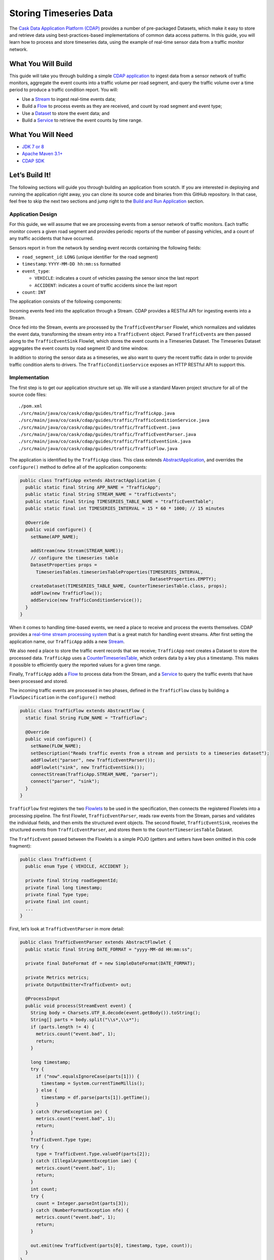 =======================
Storing Timeseries Data
=======================

The `Cask Data Application Platform (CDAP) <http://cdap.io>`__ provides a
number of pre-packaged Datasets, which make it easy to store and
retrieve data using best-practices-based implementations of common data
access patterns. In this guide, you will learn how to process and store
timeseries data, using the example of real-time sensor data from a
traffic monitor network.

What You Will Build
===================

This guide will take you through building a simple
`CDAP application <http://docs.cdap.io/cdap/current/en/developers-manual/building-blocks/applications.html>`__
to ingest data from a sensor network of traffic monitors, aggregate the
event counts into a traffic volume per road segment, and query the
traffic volume over a time period to produce a traffic condition report.
You will:

- Use a
  `Stream <http://docs.cdap.io/cdap/current/en/developers-manual/building-blocks/streams.html>`__
  to ingest real-time events data;
- Build a
  `Flow <http://docs.cdap.io/cdap/current/en/developers-manual/building-blocks/flows-flowlets/flows.html>`__
  to process events as they are received, and count by road segment and
  event type;
- Use a
  `Dataset <http://docs.cdap.io/cdap/current/en/developers-manual/building-blocks/datasets/index.html>`__
  to store the event data; and
- Build a
  `Service <http://docs.cdap.io/cdap/current/en/developers-manual/building-blocks/services.html>`__
  to retrieve the event counts by time range.

What You Will Need
==================

- `JDK 7 or 8 <http://www.oracle.com/technetwork/java/javase/downloads/index.html>`__
- `Apache Maven 3.1+ <http://maven.apache.org/>`__
- `CDAP SDK <http://docs.cdap.io/cdap/current/en/developers-manual/getting-started/standalone/index.html>`__

Let’s Build It!
===============

The following sections will guide you through building an application from scratch. If you
are interested in deploying and running the application right away, you can clone its
source code and binaries from this GitHub repository. In that case, feel free to skip the
next two sections and jump right to the
`Build and Run Application <#build-and-run-application>`__ section.

Application Design
------------------
For this guide, we will assume that we are processing events from a
sensor network of traffic monitors. Each traffic monitor covers a given
road segment and provides periodic reports of the number of passing
vehicles, and a count of any traffic accidents that have occurred.

Sensors report in from the network by sending event records containing
the following fields:

- ``road_segment_id``: ``LONG`` (unique identifier for the road segment)
- ``timestamp``: ``YYYY-MM-DD hh:mm:ss`` formatted
- ``event_type``:

  - ``VEHICLE``: indicates a count of vehicles passing the sensor since the last report
  - ``ACCIDENT``: indicates a count of traffic accidents since the last report
      
- ``count``: ``INT``

The application consists of the following components:

.. image:: docs/images/app-design.png
   :width: 8in
   :align: center

Incoming events feed into the application through a Stream. CDAP
provides a RESTful API for ingesting events into a Stream.

Once fed into the Stream, events are processed by the ``TrafficEventParser``
Flowlet, which normalizes and validates the event data, transforming the
stream entry into a ``TrafficEvent`` object. Parsed ``TrafficEvent``\ s are
then passed along to the ``TrafficEventSink`` Flowlet, which stores the
event counts in a Timeseries Dataset. The Timeseries Dataset aggregates
the event counts by road segment ID and time window.

In addition to storing the sensor data as a timeseries, we also want to
query the recent traffic data in order to provide traffic condition
alerts to drivers. The ``TrafficConditionService`` exposes an HTTP RESTful API to
support this.

Implementation
--------------
The first step is to get our application structure set up. We will use a
standard Maven project structure for all of the source code files::

    ./pom.xml
    ./src/main/java/co/cask/cdap/guides/traffic/TrafficApp.java
    ./src/main/java/co/cask/cdap/guides/traffic/TrafficConditionService.java
    ./src/main/java/co/cask/cdap/guides/traffic/TrafficEvent.java
    ./src/main/java/co/cask/cdap/guides/traffic/TrafficEventParser.java
    ./src/main/java/co/cask/cdap/guides/traffic/TrafficEventSink.java
    ./src/main/java/co/cask/cdap/guides/traffic/TrafficFlow.java

The application is identified by the ``TrafficApp`` class. This class extends
`AbstractApplication 
<http://docs.cdap.io/cdap/current/en/reference-manual/javadocs/co/cask/cdap/api/app/AbstractApplication.html>`__,
and overrides the ``configure()`` method to define all of the application components:

.. code:: java

  public class TrafficApp extends AbstractApplication {
    public static final String APP_NAME = "TrafficApp";
    public static final String STREAM_NAME = "trafficEvents";
    public static final String TIMESERIES_TABLE_NAME = "trafficEventTable";   
    public static final int TIMESERIES_INTERVAL = 15 * 60 * 1000; // 15 minutes 

    @Override
    public void configure() {
      setName(APP_NAME);

      addStream(new Stream(STREAM_NAME));
      // configure the timeseries table
      DatasetProperties props =
        TimeseriesTables.timeseriesTableProperties(TIMESERIES_INTERVAL,
                                                   DatasetProperties.EMPTY);
      createDataset(TIMESERIES_TABLE_NAME, CounterTimeseriesTable.class, props);
      addFlow(new TrafficFlow());
      addService(new TrafficConditionService());
    }
  }

When it comes to handling time-based events, we need a place to receive
and process the events themselves. CDAP provides a `real-time stream
processing system <http://docs.cdap.io/cdap/current/en/dev-guide.html#flows>`__ that
is a great match for handling event streams. After first setting
the application name, our ``TrafficApp`` adds a new
`Stream <http://docs.cdap.io/cdap/current/en/dev-guide.html#streams>`__.

We also need a place to store the traffic event records that we receive;
``TrafficApp`` next creates a Dataset to store the processed data.
``TrafficApp`` uses a `CounterTimeseriesTable 
<http://docs.cdap.io/cdap/current/en/reference-manual/javadocs/co/cask/cdap/api/dataset/lib/CounterTimeseriesTable.html>`__,
which orders data by a key plus a timestamp. This makes it possible to
efficiently query the reported values for a given time range.

Finally, ``TrafficApp`` adds a
`Flow <http://docs.cdap.io/cdap/current/en/dev-guide.html#flows>`__ to
process data from the Stream, and a
`Service <http://docs.cdap.io/cdap/current/en/dev-guide.html#services>`__
to query the traffic events that have been processed and stored.

The incoming traffic events are processed in two phases, defined in the
``TrafficFlow`` class by building a ``FlowSpecification`` in the ``configure()``
method:

.. code:: java

  public class TrafficFlow extends AbstractFlow {
    static final String FLOW_NAME = "TrafficFlow";

    @Override
    public void configure() {
      setName(FLOW_NAME);
      setDescription("Reads traffic events from a stream and persists to a timeseries dataset");
      addFlowlet("parser", new TrafficEventParser());
      addFlowlet("sink", new TrafficEventSink());
      connectStream(TrafficApp.STREAM_NAME, "parser");
      connect("parser", "sink");
    }
  }
  
``TrafficFlow`` first registers the two `Flowlets 
<http://docs.cdap.io/cdap/current/en/developers-manual/building-blocks/flows-flowlets/flowlets.html>`__
to be used in the specification, then connects the registered Flowlets
into a processing pipeline. The first Flowlet, ``TrafficEventParser``, reads
raw events from the Stream, parses and validates the individual fields,
and then emits the structured event objects. The second flowlet, ``TrafficEventSink``,
receives the structured events from ``TrafficEventParser``, and stores them
to the ``CounterTimeseriesTable`` Dataset.

The ``TrafficEvent`` passed between the Flowlets is a simple POJO (getters
and setters have been omitted in this code fragment):

.. code:: java

  public class TrafficEvent {
    public enum Type { VEHICLE, ACCIDENT };

    private final String roadSegmentId;
    private final long timestamp;
    private final Type type;
    private final int count;
    ...
  }

First, let’s look at ``TrafficEventParser`` in more detail:

.. code:: java

  public class TrafficEventParser extends AbstractFlowlet {
    public static final String DATE_FORMAT = "yyyy-MM-dd HH:mm:ss"; 

    private final DateFormat df = new SimpleDateFormat(DATE_FORMAT);

    private Metrics metrics;
    private OutputEmitter<TrafficEvent> out;

    @ProcessInput
    public void process(StreamEvent event) {
      String body = Charsets.UTF_8.decode(event.getBody()).toString();
      String[] parts = body.split("\\s*,\\s*");
      if (parts.length != 4) {
        metrics.count("event.bad", 1);
        return;
      } 

      long timestamp;
      try {
        if ("now".equalsIgnoreCase(parts[1])) {
          timestamp = System.currentTimeMillis();
        } else {
          timestamp = df.parse(parts[1]).getTime();
        }
      } catch (ParseException pe) {
        metrics.count("event.bad", 1);
        return;
      }
      TrafficEvent.Type type;
      try {
        type = TrafficEvent.Type.valueOf(parts[2]);
      } catch (IllegalArgumentException iae) {
        metrics.count("event.bad", 1);
        return;
      }
      int count;
      try {
        count = Integer.parseInt(parts[3]);
      } catch (NumberFormatException nfe) {
        metrics.count("event.bad", 1);
        return;
      } 

      out.emit(new TrafficEvent(parts[0], timestamp, type, count));
    }
  }

The ``process()`` method is annotated with ``@ProcessInput``, telling CDAP that
this method should be invoked for incoming events. Since
``TrafficEventParser`` is connected to the Stream, it receives events of
type ``StreamEvent``. Each ``StreamEvent`` contains a request body with the raw
input data, which we expect in the format::

    <road segment ID>, <timestamp>, <type>, <count>

The ``process()`` method validates each field for the correct type,
constructs a new ``TrafficEvent`` object, and emits the object to any
downstream Flowlets using the defined `OutputEmitter 
<http://docs.cdap.io/cdap/current/en/reference-manual/javadocs/co/cask/cdap/api/flow/flowlet/OutputEmitter.html>`__
instance.

The next step in the pipeline is the ``TrafficEventSink`` Flowlet:

.. code:: java

  public class TrafficEventSink extends AbstractFlowlet {
    @UseDataSet(TrafficApp.TIMESERIES_TABLE_NAME)
    private CounterTimeseriesTable table;

    @ProcessInput
    public void process(TrafficEvent event) {
      table.increment(Bytes.toBytes(event.getRoadSegmentId()),
                      event.getCount(),
                      event.getTimestamp(),
                      Bytes.toBytes(event.getType().name()));
    }
  }

In order to access the ``CounterTimeseriesTable`` used by the application,
``TrafficEventSink`` declares a variable with the `\@UseDataSet 
<http://docs.cdap.io/cdap/current/en/reference-manual/javadocs/co/cask/cdap/api/annotation/UseDataSet.html>`__
annotation and the name used to create the Dataset in ``TrafficApp``. This
variable will be injected with a reference to the ``CounterTimeseriesTable``
instance when the Flowlet runs.

``TrafficEventSink`` also defines a ``process()`` method, annotated with `\@ProcessInput 
<http://docs.cdap.io/cdap/current/en/reference-manual/javadocs/co/cask/cdap/api/annotation/ProcessInput.html>`__,
for handling incoming events from ``TrafficEventParser``. Since
``TrafficEventParser`` emits ``TrafficEvent`` objects, the process method
takes an input parameter of the same type. Here, we simply increment a
counter for the incoming event, using the road segment ID as the key,
and adding the event type (VEHICLE or ACCIDENT) as a tag. When querying
records out of the ``CounterTimeseriesTable``, we can specify the required
tags as an additional filter on the records to return. Only those
entries having all of the given tags will be returned in the results.

Now that we have the full pipeline setup for ingesting data from our
traffic sensors, we are ready to create a Service to query the traffic
sensor reports in response to real-time requests. This Service will take
a given road segment ID as input, query the road segment's recent data,
and respond with a simple classification of how congested that segment
currently is, according to these rules:

-   If any traffic accidents were reported, return RED;
-   If two or more vehicle count reports are greater than the threshold, return RED;
-   If one vehicle count report is greater than the threshold, return YELLOW;
-   Otherwise, return GREEN.

``TrafficConditionService`` defines a simple HTTP RESTful endpoint to perform
this query and return a response:

.. code:: java

  public class TrafficConditionService extends AbstractService {
    public enum Condition {GREEN, YELLOW, RED};

    public static final String SERVICE_NAME = "TrafficConditions";

    @Override
    protected void configure() {
      setName(SERVICE_NAME);
      useDataset(TrafficApp.TIMESERIES_TABLE_NAME);
      addHandler(new TrafficConditionHandler());
    }

    @Path("/v1")
    public static final class TrafficConditionHandler extends 
        AbstractHttpServiceHandler {
      private static final int CONGESTED_THRESHOLD = 100;
      private static final long LOOKBACK_PERIOD =
          TrafficApp.TIMESERIES_INTERVAL * 3;

      @UseDataSet(TrafficApp.TIMESERIES_TABLE_NAME)
      private CounterTimeseriesTable table;

      @Path("road/{segment}/recent")
      @GET
      public void recentConditions(HttpServiceRequest request, 
                                   HttpServiceResponder responder,
                                   @PathParam("segment") String segmentId) {
        long endTime = System.currentTimeMillis();
        long startTime = endTime - LOOKBACK_PERIOD;

        Condition currentCondition = Condition.GREEN;
        int accidentEntries =
          getCountsExceeding(segmentId, startTime, endTime, 
                             TrafficEvent.Type.ACCIDENT, 0);
        if (accidentEntries > 0) {
          currentCondition = Condition.RED;
        } else {
          int congestedEntries =
            getCountsExceeding(segmentId, startTime, endTime,
                               TrafficEvent.Type.VEHICLE, CONGESTED_THRESHOLD);
          if (congestedEntries > 1) {
            currentCondition = Condition.RED;
          } else if (congestedEntries > 0) {
            currentCondition = Condition.YELLOW;
          }
        }
        responder.sendString(currentCondition.name());
      }

      private int getCountsExceeding(String roadSegmentId,
                                     long startTime, long endTime,
                                     TrafficEvent.Type type, long threshold) {
        int count = 0;
        Iterator<CounterTimeseriesTable.Counter> events =
          table.read(Bytes.toBytes(roadSegmentId), startTime, endTime, 
                     Bytes.toBytes(type.name()));
        while (events.hasNext()) {
          if (events.next().getValue() > threshold) {
            count++;
          }
        }
        return count;
      }
    }
  }

In the ``configure()`` method, ``TrafficConditionService`` defines a handler
class, ``TrafficConditionHandler``, and a Dataset to use in serving requests.
``TrafficConditionHandler`` once again makes use of the ``@UseDataSet``
annotation on an instance variable to obtain a reference to the
``CounterTimeseriesTable`` Dataset where traffic events are persisted.

The core of the service is the ``recentConditions()`` method.
``TrafficConditionHandler`` exposes this method as a RESTful endpoint through the
use of JAX-RS annotations. The ``@Path`` annotation defines the URL to which
the endpoint will be mapped, while the ``@GET`` annotation defines the HTTP
request method supported. The ``recentConditions()`` method declares
``HttpServiceRequest`` and ``HttpServiceResponder`` parameters to,
respectively, provide access to request elements and to control the
response output. The ``@PathParam`` ("segment") annotation on the third
method parameter provides access to the ``{segment}`` path element as an
input parameter.

The ``recentConditions()`` method first queries the timeseries Dataset for
any accident reports for the given road segment in the past 45 minutes.
If any are found, a "RED" condition report will be returned. If no
accident reports are present, it continues to query the timeseries
data for the number of vehicle report entries that exceed a set
threshold (100). Based on the number of entries found, the method
returns the appropriate congestion level according to the rules
previously described.

Build and Run Application
=========================

The ``TrafficApp`` application can be built and packaged using the Apache Maven command::

  $ mvn clean package

Note that the remaining commands assume that the ``cdap`` script is
available on your PATH. If this is not the case, please add it::

  $ export PATH=$PATH:<CDAP home>/bin

If you haven't already started a standalone CDAP installation, start it with the command::

  $ cdap sdk start

We can then deploy the application to a standalone CDAP installation::

  $ cdap cli load artifact target/cdap-timeseries-guide-<version>.jar
  $ cdap cli create app TrafficApp cdap-timeseries-guide <version> user
  $ cdap cli start flow TrafficApp.TrafficFlow

Next, we will send some sample records into the stream for processing::

  $ cdap cli send stream trafficEvents \"1N1, now, VEHICLE, 10\"
  $ cdap cli send stream trafficEvents \"1N2, now, VEHICLE, 101\"
  $ cdap cli send stream trafficEvents \"1N3, now, ACCIDENT, 1\"

We can now start the TrafficConditions service and check the service
calls::

  $ cdap cli start service TrafficApp.TrafficConditions

Since the service methods are exposed as a RESTful API, we can check the
results using the curl command::

  $ export SERVICE_URL=http://localhost:10000/v3/namespaces/default/apps/TrafficApp/services/TrafficConditions/methods
  $ curl -w'\n' $SERVICE_URL/v1/road/1N1/recent
  $ curl -w'\n' $SERVICE_URL/v1/road/1N2/recent
  $ curl -w'\n' $SERVICE_URL/v1/road/1N3/recent
  
Example output::

    GREEN
    YELLOW
    RED

or, using the CDAP CLI::

  $ cdap cli call service TrafficApp.TrafficConditions GET 'v1/road/1N1/recent'
  $ cdap cli call service TrafficApp.TrafficConditions GET 'v1/road/1N2/recent'
  $ cdap cli call service TrafficApp.TrafficConditions GET 'v1/road/1N3/recent'

  +======================================================================================+
  | status        | headers                            | body size      | body           |
  +======================================================================================+
  | 200           | Content-Length : 5                 | 5              | GREEN          |
  |               | Connection : keep-alive            |                |                |
  |               | Content-Type : text/plain; charset |                |                |
  |               | =UTF-8                             |                |                |
  +======================================================================================+

Congratulations! You have now learned how to incorporate timeseries data
into your CDAP applications. Please continue to experiment and extend
this sample application. The ability to store and query time-based data
can be a powerful tool in many scenarios.

Extend This Example
===================

- Write a MapReduce job to look at traffic volume over the last 30 days
  and store the average traffic volume for each 15 minute time slot in the
  day into another data set. 
- Modify the ``TrafficService`` to look at the average traffic volumes and use these to
  identify when traffic is congested.

Share and Discuss!
==================

Have a question? Discuss at the `CDAP User Mailing List <https://groups.google.com/forum/#!forum/cdap-user>`__.

License
=======

Copyright © 2014-2017 Cask Data, Inc.

Licensed under the Apache License, Version 2.0 (the "License"); you may
not use this file except in compliance with the License. You may obtain
a copy of the License at

http://www.apache.org/licenses/LICENSE-2.0

Unless required by applicable law or agreed to in writing, software
distributed under the License is distributed on an "AS IS" BASIS,
WITHOUT WARRANTIES OR CONDITIONS OF ANY KIND, either express or implied.
See the License for the specific language governing permissions and
limitations under the License.
